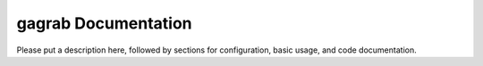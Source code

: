 gagrab Documentation
=============================
Please put a description here, followed by sections for configuration, basic usage, and code documentation.